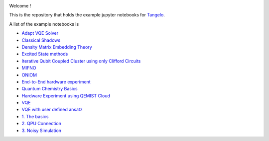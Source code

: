 |tangelo_logo|

.. |tangelo_logo| image:: ./docs/source/_static/img/tangelo_logo_gradient.png
   :width: 600
   :alt: tangelo_logo

|maintainer| |licence| |systems| |dev_branch|

..
    |build|

.. |maintainer| image:: https://img.shields.io/badge/Maintainer-GoodChemistry-blue
   :target: https://goodchemistry.com
.. |licence| image:: https://img.shields.io/badge/License-Apache_2.0-green
   :target: https://github.com/goodchemistryco/Tangelo/blob/main/LICENSE
.. |systems| image:: https://img.shields.io/badge/OS-Linux%20MacOS%20Windows-7373e3
.. |dev_branch| image:: https://img.shields.io/badge/DevBranch-develop-yellow
.. |build| image:: https://github.com/goodchemistryco/Tangelo/actions/workflows/continuous_integration.yml/badge.svg
   :target: https://github.com/goodchemistryco/Tangelo/actions/workflows/continuous_integration.yml

Welcome !

This is the repository that holds the example jupyter notebooks for `Tangelo <https://github.com/goodchemistryco/Tangelo>`_.

A list of the example notebooks is

* `Adapt VQE Solver <https://github.com/goodchemistryco/Tangelo-Examples/blob/main/examples/variational_methods/adapt.ipynb>`_
* `Classical Shadows <https://github.com/goodchemistryco/Tangelo-Examples/blob/main/examples/measurement_reduction/classical_shadows.ipynb>`_
* `Density Matrix Embedding Theory <https://github.com/goodchemistryco/Tangelo-Examples/blob/main/examples/problem_decomposition/dmet.ipynb>`_
* `Excited State methods <https://github.com/goodchemistryco/Tangelo-Examples/blob/main/examples/chemistry/excited_states.ipynb>`_
* `Iterative Qubit Coupled Cluster using only Clifford Circuits <https://github.com/goodchemistryco/Tangelo-Examples/blob/main/examples/variational_methods/iqcc_using_clifford.ipynb>`_
* `MIFNO <https://github.com/goodchemistryco/Tangelo-Examples/blob/main/examples/problem_decomposition/mifno.ipynb>`_
* `ONIOM <https://github.com/goodchemistryco/Tangelo-Examples/blob/main/examples/problem_decomposition/oniom.ipynb>`_
* `End-to-End hardware experiment <https://github.com/goodchemistryco/Tangelo-Examples/blob/main/examples/hardware_experiments/overview_endtoend.ipynb>`_
* `Quantum Chemistry Basics <https://github.com/goodchemistryco/Tangelo-Examples/blob/main/examples/chemistry/qchem_modelling_basics.ipynb>`_
* `Hardware Experiment using QEMIST Cloud <https://github.com/goodchemistryco/Tangelo-Examples/blob/main/examples/hardware_experiments/qemist_cloud_hardware_experiment.ipynb>`_
* `VQE <https://github.com/goodchemistryco/Tangelo-Examples/blob/main/examples/variational_methods/vqe.ipynb>`_
* `VQE with user defined ansatz <https://github.com/goodchemistryco/Tangelo-Examples/blob/main/examples/variational_methods/vqe_custom_ansatz_hamiltonian.ipynb>`_
* `1. The basics <https://github.com/goodchemistryco/Tangelo-Examples/blob/main/examples/tangelo_basics/1.the_basics.ipynb>`_
* `2. QPU Connection <https://github.com/goodchemistryco/Tangelo-Examples/blob/main/examples/tangelo_basics/2.qpu_connection.ipynb>`_
* `3. Noisy Simulation <https://github.com/goodchemistryco/Tangelo-Examples/blob/main/examples/tangelo_basics/3.noisy_simulation.ipynb>`_